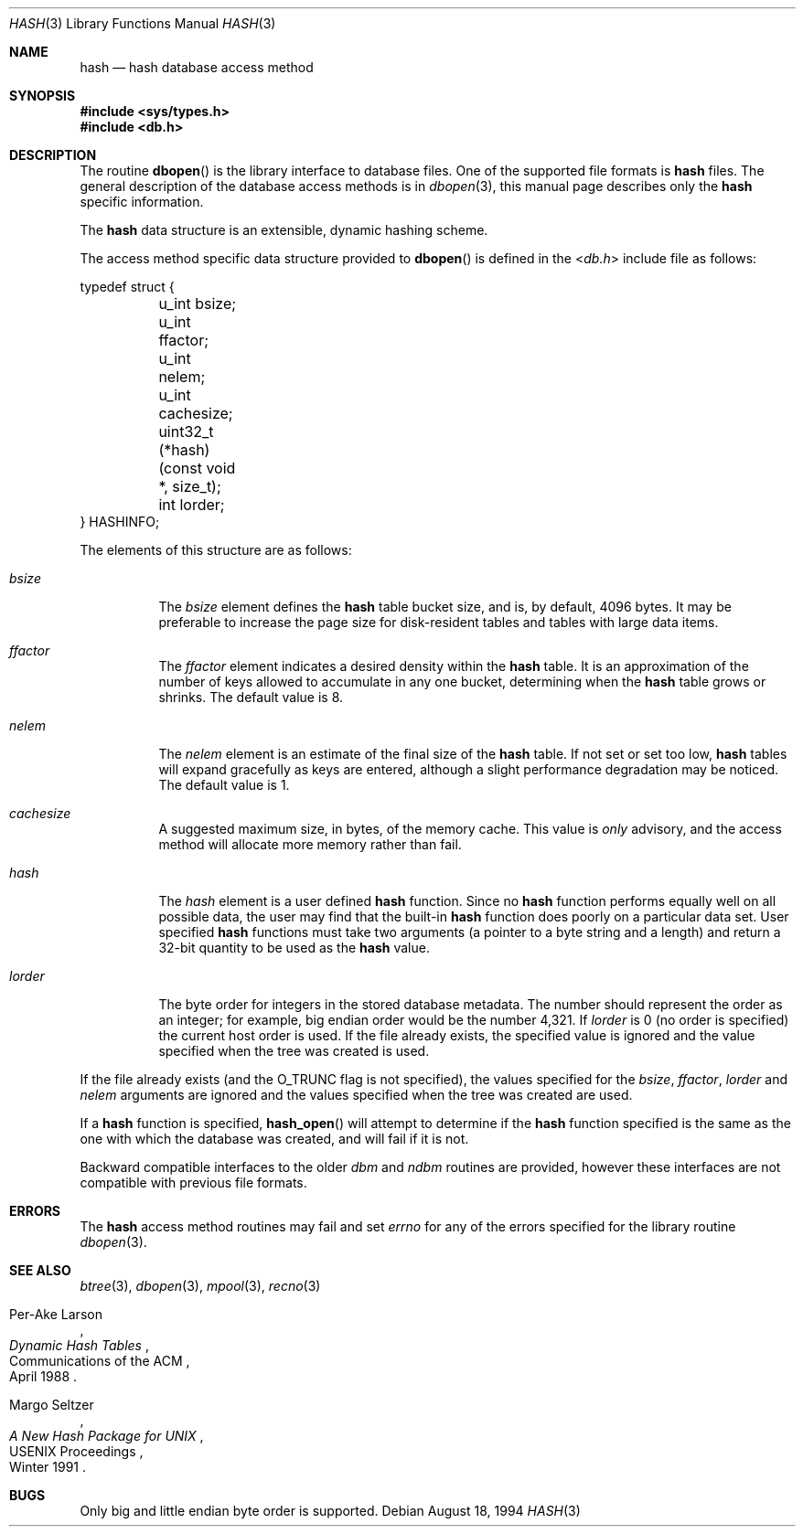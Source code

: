 .\" Copyright (c) 1990, 1993
.\"	The Regents of the University of California.  All rights reserved.
.\"
.\" Redistribution and use in source and binary forms, with or without
.\" modification, are permitted provided that the following conditions
.\" are met:
.\" 1. Redistributions of source code must retain the above copyright
.\"    notice, this list of conditions and the following disclaimer.
.\" 2. Redistributions in binary form must reproduce the above copyright
.\"    notice, this list of conditions and the following disclaimer in the
.\"    documentation and/or other materials provided with the distribution.
.\" 3. Neither the name of the University nor the names of its contributors
.\"    may be used to endorse or promote products derived from this software
.\"    without specific prior written permission.
.\"
.\" THIS SOFTWARE IS PROVIDED BY THE REGENTS AND CONTRIBUTORS ``AS IS'' AND
.\" ANY EXPRESS OR IMPLIED WARRANTIES, INCLUDING, BUT NOT LIMITED TO, THE
.\" IMPLIED WARRANTIES OF MERCHANTABILITY AND FITNESS FOR A PARTICULAR PURPOSE
.\" ARE DISCLAIMED.  IN NO EVENT SHALL THE REGENTS OR CONTRIBUTORS BE LIABLE
.\" FOR ANY DIRECT, INDIRECT, INCIDENTAL, SPECIAL, EXEMPLARY, OR CONSEQUENTIAL
.\" DAMAGES (INCLUDING, BUT NOT LIMITED TO, PROCUREMENT OF SUBSTITUTE GOODS
.\" OR SERVICES; LOSS OF USE, DATA, OR PROFITS; OR BUSINESS INTERRUPTION)
.\" HOWEVER CAUSED AND ON ANY THEORY OF LIABILITY, WHETHER IN CONTRACT, STRICT
.\" LIABILITY, OR TORT (INCLUDING NEGLIGENCE OR OTHERWISE) ARISING IN ANY WAY
.\" OUT OF THE USE OF THIS SOFTWARE, EVEN IF ADVISED OF THE POSSIBILITY OF
.\" SUCH DAMAGE.
.\"
.\"	@(#)hash.3	8.6 (Berkeley) 8/18/94
.\" $FreeBSD: releng/12.0/lib/libc/db/man/hash.3 314436 2017-02-28 23:42:47Z imp $
.\"
.Dd August 18, 1994
.Dt HASH 3
.Os
.Sh NAME
.Nm hash
.Nd "hash database access method"
.Sh SYNOPSIS
.In sys/types.h
.In db.h
.Sh DESCRIPTION
The routine
.Fn dbopen
is the library interface to database files.
One of the supported file formats is
.Nm
files.
The general description of the database access methods is in
.Xr dbopen 3 ,
this manual page describes only the
.Nm
specific information.
.Pp
The
.Nm
data structure is an extensible, dynamic hashing scheme.
.Pp
The access method specific data structure provided to
.Fn dbopen
is defined in the
.In db.h
include file as follows:
.Bd -literal
typedef struct {
	u_int bsize;
	u_int ffactor;
	u_int nelem;
	u_int cachesize;
	uint32_t (*hash)(const void *, size_t);
	int lorder;
} HASHINFO;
.Ed
.Pp
The elements of this structure are as follows:
.Bl -tag -width indent
.It Va bsize
The
.Va bsize
element
defines the
.Nm
table bucket size, and is, by default, 4096 bytes.
It may be preferable to increase the page size for disk-resident tables
and tables with large data items.
.It Va ffactor
The
.Va ffactor
element
indicates a desired density within the
.Nm
table.
It is an approximation of the number of keys allowed to accumulate in any
one bucket, determining when the
.Nm
table grows or shrinks.
The default value is 8.
.It Va nelem
The
.Va nelem
element
is an estimate of the final size of the
.Nm
table.
If not set or set too low,
.Nm
tables will expand gracefully as keys
are entered, although a slight performance degradation may be noticed.
The default value is 1.
.It Va cachesize
A suggested maximum size, in bytes, of the memory cache.
This value is
.Em only
advisory, and the access method will allocate more memory rather
than fail.
.It Va hash
The
.Va hash
element
is a user defined
.Nm
function.
Since no
.Nm
function performs equally well on all possible data, the
user may find that the built-in
.Nm
function does poorly on a particular
data set.
User specified
.Nm
functions must take two arguments (a pointer to a byte
string and a length) and return a 32-bit quantity to be used as the
.Nm
value.
.It Va lorder
The byte order for integers in the stored database metadata.
The number should represent the order as an integer; for example,
big endian order would be the number 4,321.
If
.Va lorder
is 0 (no order is specified) the current host order is used.
If the file already exists, the specified value is ignored and the
value specified when the tree was created is used.
.El
.Pp
If the file already exists (and the
.Dv O_TRUNC
flag is not specified), the
values specified for the
.Va bsize , ffactor , lorder
and
.Va nelem
arguments
are
ignored and the values specified when the tree was created are used.
.Pp
If a
.Nm
function is specified,
.Fn hash_open
will attempt to determine if the
.Nm
function specified is the same as
the one with which the database was created, and will fail if it is not.
.Pp
Backward compatible interfaces to the older
.Em dbm
and
.Em ndbm
routines are provided, however these interfaces are not compatible with
previous file formats.
.Sh ERRORS
The
.Nm
access method routines may fail and set
.Va errno
for any of the errors specified for the library routine
.Xr dbopen 3 .
.Sh SEE ALSO
.Xr btree 3 ,
.Xr dbopen 3 ,
.Xr mpool 3 ,
.Xr recno 3
.Rs
.%T "Dynamic Hash Tables"
.%A Per-Ake Larson
.%R "Communications of the ACM"
.%D April 1988
.Re
.Rs
.%T "A New Hash Package for UNIX"
.%A Margo Seltzer
.%R "USENIX Proceedings"
.%D Winter 1991
.Re
.Sh BUGS
Only big and little endian byte order is supported.
